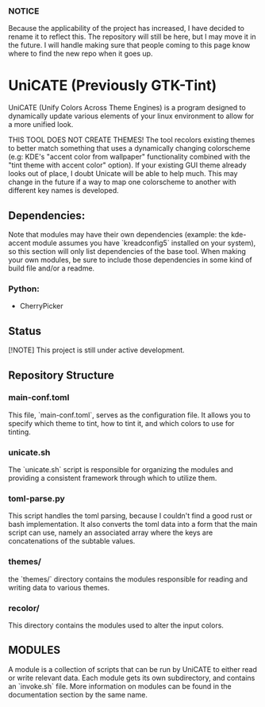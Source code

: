 *** NOTICE
Because the applicability of the project has increased, I have decided to rename it to reflect this. The repository will still be here, but I may move it in the future. I will handle making sure that people coming to this page know where to find the new repo when it goes up.

* UniCATE (Previously GTK-Tint)
UniCATE (Unify Colors Across Theme Engines) is a program designed to dynamically update various elements of your linux environment to allow for a more unified look.

THIS TOOL DOES NOT CREATE THEMES! The tool recolors existing themes to better match something that uses a dynamically changing colorscheme (e.g: KDE's "accent color from wallpaper" functionality combined with the "tint theme with accent color" option). If your existing GUI theme already looks out of place, I doubt Unicate will be able to help much. This may change in the future if a way to map one colorscheme to another with different key names is developed.

** Dependencies:
Note that modules may have their own dependencies (example: the kde-accent module assumes you have `kreadconfig5` installed on your system), so this section will only list dependencies of the base tool. When making your own modules, be sure to include those dependencies in some kind of build file and/or a readme.
*** Python:
- CherryPicker

** Status

[!NOTE] This project is still under active development.

** Repository Structure

*** main-conf.toml

This file, `main-conf.toml`, serves as the configuration file. It allows you to specify which theme to tint, how to tint it, and which colors to use for tinting.

*** unicate.sh

The `unicate.sh` script is responsible for organizing the modules and providing a consistent framework through which to utilize them.

*** toml-parse.py

This script handles the toml parsing, because I couldn't find a good rust or bash implementation. It also converts the toml data into a form that the main script can use, namely an associated array where the keys are concatenations of the subtable values.

*** themes/

the `themes/` directory contains the modules responsible for reading and writing data to various themes.

*** recolor/
This directory contains the modules used to alter the input colors.

** MODULES
A module is a collection of scripts that can be run by UniCATE to either read or write relevant data. Each module gets its own subdirectory, and contains an `invoke.sh` file. More information on modules can be found in the documentation section by the same name.
